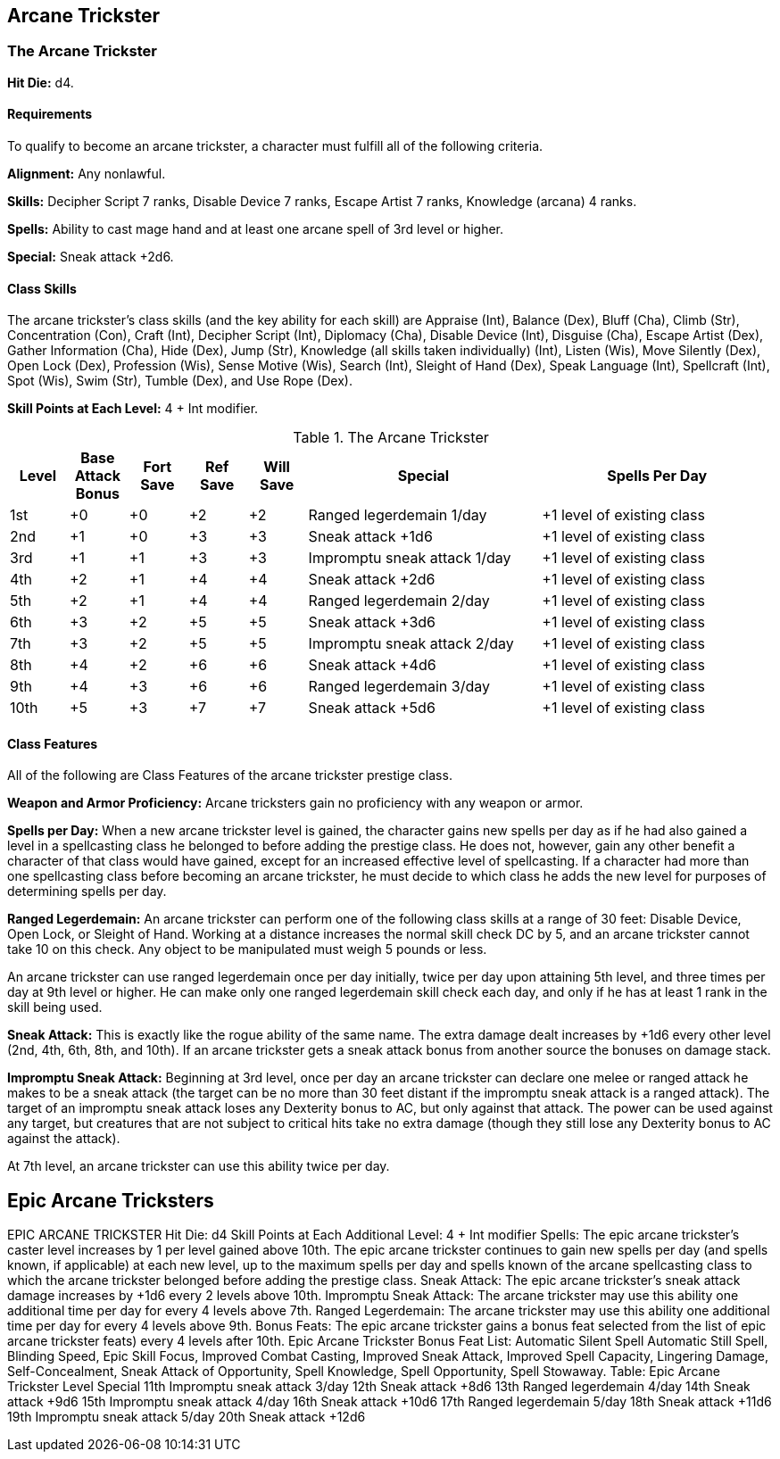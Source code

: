 Arcane Trickster
----------------

The Arcane Trickster
~~~~~~~~~~~~~~~~~~~~

*Hit Die:* d4.

Requirements
^^^^^^^^^^^^

To qualify to become an arcane trickster, a character must fulfill all of the following criteria.

*Alignment:* Any nonlawful.

*Skills:* Decipher Script 7 ranks, Disable Device 7 ranks, Escape Artist 7 ranks, Knowledge (arcana) 4 ranks.

*Spells:* Ability to cast mage hand and at least one arcane spell of 3rd level or higher.

*Special:* Sneak attack +2d6.

Class Skills
^^^^^^^^^^^^

The arcane trickster’s class skills (and the key ability for each skill) are Appraise (Int), Balance (Dex), Bluff (Cha), Climb (Str), Concentration (Con), Craft (Int), Decipher Script (Int), Diplomacy (Cha), Disable Device (Int), Disguise (Cha), Escape Artist (Dex), Gather Information (Cha), Hide (Dex), Jump (Str), Knowledge (all skills taken individually) (Int), Listen (Wis), Move Silently (Dex), Open Lock (Dex), Profession (Wis), Sense Motive (Wis), Search (Int), Sleight of Hand (Dex), Speak Language (Int), Spellcraft (Int), Spot (Wis), Swim (Str), Tumble (Dex), and Use Rope (Dex).

*Skill Points at Each Level:* 4 + Int modifier.

.The Arcane Trickster
[options="header",cols="1,1,1,1,1,4,4"]
|=====
| Level | Base Attack Bonus | Fort Save | Ref Save | Will Save | Special | Spells Per Day
| 1st | +0 | +0 | +2 | +2 | Ranged legerdemain 1/day | +1 level of existing class
| 2nd | +1 | +0 | +3 | +3 | Sneak attack +1d6 | +1 level of existing class
| 3rd | +1 | +1 | +3 | +3 | Impromptu sneak attack 1/day | +1 level of existing class
| 4th | +2 | +1 | +4 | +4 | Sneak attack +2d6 | +1 level of existing class
| 5th | +2 | +1 | +4 | +4 | Ranged legerdemain 2/day | +1 level of existing class
| 6th | +3 | +2 | +5 | +5 | Sneak attack +3d6 | +1 level of existing class
| 7th | +3 | +2 | +5 | +5 | Impromptu sneak attack 2/day | +1 level of existing class
| 8th | +4 | +2 | +6 | +6 | Sneak attack +4d6 | +1 level of existing class
| 9th | +4 | +3 | +6 | +6 | Ranged legerdemain 3/day | +1 level of existing class
| 10th | +5 | +3 | +7 | +7 | Sneak attack +5d6 | +1 level of existing class
|=====

Class Features
^^^^^^^^^^^^^^

All of the following are Class Features of the arcane trickster prestige class.

*Weapon and Armor Proficiency:* Arcane tricksters gain no proficiency with any weapon or armor.

*Spells per Day:* When a new arcane trickster level is gained, the character gains new spells per day as if he had also gained a level in a spellcasting class he belonged to before adding the prestige class. He does not, however, gain any other benefit a character of that class would have gained, except for an increased effective level of spellcasting. If a character had more than one spellcasting class before becoming an arcane trickster, he must decide to which class he adds the new level for purposes of determining spells per day.

indexterm:[Class Features,Ranged Legerdemain]

*Ranged Legerdemain:* An arcane trickster can perform one of the following class skills at a range of 30 feet: Disable Device, Open Lock, or Sleight of Hand. Working at a distance increases the normal skill check DC by 5, and an arcane trickster cannot take 10 on this check. Any object to be manipulated must weigh 5 pounds or less.

An arcane trickster can use ranged legerdemain once per day initially, twice per day upon attaining 5th level, and three times per day at 9th level or higher. He can make only one ranged legerdemain skill check each day, and only if he has at least 1 rank in the skill being used.

indexterm:[Class Features,Sneak Attack]

*Sneak Attack:* This is exactly like the rogue ability of the same name. The extra damage dealt increases by +1d6 every other level (2nd, 4th, 6th, 8th, and 10th). If an arcane trickster gets a sneak attack bonus from another source the bonuses on damage stack.

indexterm:[Impromptu Sneak Attack]

*Impromptu Sneak Attack:* Beginning at 3rd level, once per day an arcane trickster can declare one melee or ranged attack he makes to be a sneak attack (the target can be no more than 30 feet distant if the impromptu sneak attack is a ranged attack). The target of an impromptu sneak attack loses any Dexterity bonus to AC, but only against that attack. The power can be used against any target, but creatures that are not subject to critical hits take no extra damage (though they still lose any Dexterity bonus to AC against the attack).

At 7th level, an arcane trickster can use this ability twice per day.

Epic Arcane Tricksters
----------------------

EPIC ARCANE TRICKSTER
Hit Die: d4
Skill Points at Each Additional Level: 4 + Int modifier
Spells: The epic arcane trickster’s caster level increases by 1 per level gained above 10th. The epic arcane trickster continues to gain new spells per day (and spells known, if applicable) at each new level, up to the maximum spells per day and spells known of the arcane spellcasting class to which the arcane trickster belonged before adding the prestige class.
Sneak Attack: The epic arcane trickster’s sneak attack damage increases by +1d6 every 2 levels above 10th.
Impromptu Sneak Attack: The arcane trickster may use this ability one additional time per day for every 4 levels above 7th.
Ranged Legerdemain: The arcane trickster may use this ability one additional time per day for every 4 levels above 9th.
Bonus Feats: The epic arcane trickster gains a bonus feat selected from the list of epic arcane trickster feats) every 4 levels after 10th.
Epic Arcane Trickster Bonus Feat List: Automatic Silent Spell Automatic Still Spell, Blinding Speed, Epic Skill Focus, Improved Combat Casting, Improved Sneak Attack, Improved Spell Capacity, Lingering Damage, Self-Concealment, Sneak Attack of Opportunity, Spell Knowledge, Spell Opportunity, Spell Stowaway.
Table: Epic Arcane Trickster
Level
Special
11th
Impromptu sneak attack 3/day
12th
Sneak attack +8d6
13th
Ranged legerdemain 4/day
14th
Sneak attack +9d6
15th
Impromptu sneak attack 4/day
16th
Sneak attack +10d6
17th
Ranged legerdemain 5/day
18th
Sneak attack +11d6
19th
Impromptu sneak attack 5/day
20th
Sneak attack +12d6
